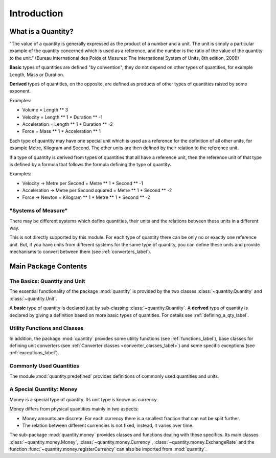 ************
Introduction
************

What is a Quantity?
===================

"The value of a quantity is generally expressed as the product of a number
and a unit. The unit is simply a particular example of the quantity concerned
which is used as a reference, and the number is the ratio of the value of the
quantity to the unit." (Bureau International des Poids et Mesures: The
International System of Units, 8th edition, 2006)

**Basic** types of quantities are defined "by convention", they do not depend on
other types of quantities, for example Length, Mass or Duration.

**Derived** types of quantities, on the opposite, are defined as products of
other types of quantities raised by some exponent.

Examples:

* Volume = Length ** 3

* Velocity = Length ** 1 * Duration ** -1

* Acceleration = Length ** 1 * Duration ** -2

* Force = Mass ** 1 * Acceleration ** 1

Each type of quantity may have one special unit which is used as a reference
for the definition of all other units, for example Metre, Kilogram and
Second. The other units are then defined by their relation to the reference
unit.

If a type of quantity is derived from types of quantities that all have a
reference unit, then the reference unit of that type is defined by a formula
that follows the formula defining the type of quantity.

Examples:

* Velocity -> Metre per Second = Metre ** 1 * Second ** -1

* Acceleration -> Metre per Second squared = Metre ** 1 * Second ** -2

* Force -> Newton = Kilogram ** 1 * Metre ** 1 * Second ** -2


"Systems of Measure"
--------------------

There may be different systems which define quantities, their units and the
relations between these units in a different way.

This is not directly supported by this module. For each type of quantity there
can be only no or exactly one reference unit. But, if you have units from
different systems for the same type of quantity, you can define these units
and provide mechanisms to convert between them (see :ref:`converters_label`).

Main Package Contents
=====================

The Basics: Quantity and Unit
-----------------------------

The essential functionality of the package :mod:`quantity` is provided by the
two classes :class:`~quantity.Quantity` and :class:`~quantity.Unit`.

A **basic** type of quantity is declared just by sub-classing
:class:`~quantity.Quantity`. A **derived** type of quantity is declared by
giving a definition based on more basic types of quantities. For details see
:ref:`defining_a_qty_label`.

Utility Functions and Classes
-----------------------------

In addition, the package :mod:`quantity` provides some utility functions (see
:ref:`functions_label`), base classes for defining unit converters (see
:ref:`Converter classes <converter_classes_label>`) and some specific
exceptions (see :ref:`exceptions_label`).

Commonly Used Quantities
------------------------

The module :mod:`quantity.predefined` provides definitions of commonly used
quantities and units.

A Special Quantity: Money
-------------------------

Money is a special type of quantity. Its unit type is known as currency.

Money differs from physical quantities mainly in two aspects:

* Money amounts are discrete. For each currency there is a smallest fraction
  that can not be split further.

* The relation between different currencies is not fixed, instead, it varies
  over time.

The sub-package :mod:`quantity.money` provides classes and functions dealing
with these specifics. Its main classes :class:`~quantity.money.Money`,
:class:`~quantity.money.Currency`, :class:`~quantity.money.ExchangeRate` and
the function :func:`~quantity.money.registerCurrency` can also be imported
from :mod:`quantity`.
